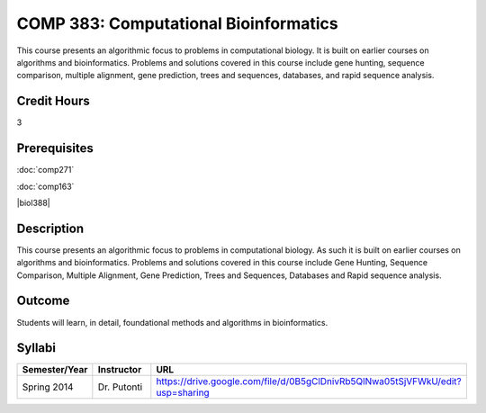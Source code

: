 COMP 383: Computational Bioinformatics
======================================

This course presents an algorithmic focus to problems in computational biology. It is built on earlier courses on algorithms and bioinformatics.   Problems and solutions covered in this course include gene hunting, sequence comparison, multiple alignment, gene prediction, trees and sequences, databases, and rapid sequence analysis.  

Credit Hours
--------------------

3

Prerequisites
--------------------

.. LOCUS lists 163 and biol 388

:doc:`comp271`

:doc:`comp163`

|biol388|

Description
--------------------

This course presents an algorithmic focus to problems in computational
biology. As such it is built on earlier courses on algorithms and
bioinformatics. Problems and solutions covered in this course include
Gene Hunting, Sequence Comparison, Multiple Alignment, Gene Prediction,
Trees and Sequences, Databases and Rapid sequence analysis.

Outcome
------------

Students will learn, in detail, foundational methods and algorithms in bioinformatics.

Syllabi
-------------

.. csv-table:: 
   	:header: "Semester/Year", "Instructor", "URL"
   	:widths: 15, 25, 50

	"Spring 2014", "Dr. Putonti", "https://drive.google.com/file/d/0B5gClDnivRb5QlNwa05tSjVFWkU/edit?usp=sharing"
